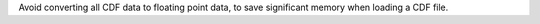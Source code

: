 Avoid converting all CDF data to floating point data, to save significant memory when loading a CDF file.
